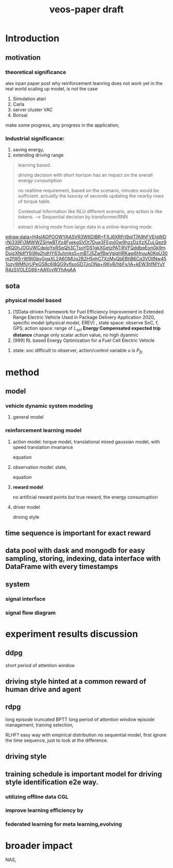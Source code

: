 :PROPERTIES:
:ID:       f949414e-7ddf-4d0f-b2b0-d27c2644a498
:END:
#+title: veos-paper draft

* Introduction
** motivation
*** theoretical significance
alex irpan paper post why reinforcement leanring does not work yet in the real world
scaling up model, is not the case
1. Simulation atari
2. Carla
3. server cluster VAC
4. Bonsai

make some progress, any progress in the application;



*** Industrial significance:
1. saving energy,
2. extending driving range

#+begin_quote
learning based.

driving decision with short horizon has an impact on the overall energy consumption

no realtime requirement, based on the scenario, minutes would be sufficient. actuallly the luxuray of seconds updating the nearby rows of torque table.

Contextual Information like NLU different scenario, any action is like tokens. --> Sequential decision by transformer/RNN

extract driving mode from large data in a online-learning mode.

#+end_quote



[[edraw:data=H4sIAOPOOWYAA5VR3W6DIBR+FXJ6XRFrl9qIT7A9hFVEIgWDrNi339Fi3MWWZSHwBTjfz4FyekgSVOt7Due3FEgvlOw9hzzDzXzXZuLQez9eKQ0hJOGUWCdplqYpRSqQh3CTsoYDS1gkXGetzPATjRVFQddbqEonGk9mDujzXNdfY6iWg2hdHY63uhmks5+mBTJ5ZwfBwVgjgHRKaw6HruuA0KqU30m2fW5+W9llGbvGgaXL2A6OMUq2B2H5nhC7XzMvQbEBtiB6Cq3VOIlNw451ozyWMfi/rUPeGS8c6l8QG9yflsoGD7JoONa+j9KvR/hbFx/lA+kEW3hfMYuYR4zSVOLED66+AAYcyWYhAgAA]]

** sota
*** physical model based
1. [1]Data-driven Framework for Fuel Efficiency Improvement in Extended Range Electric Vehicle Used in Package Delivery Application
   2020, specific model (physical model, EREV) , state space: observe SoC, f, GPS; action space: range of $L_{set}$  *Energy Compensated expected trip distance*
   change only scalar action value, no high dyanmic
2. [999] RL based Energy Optimization for a Fuel Cell Electric Vehicle
***** state: soc difficult to observer, action/control variable u is $P_{{fc}}$


* method

** model
*** vehicle dynamic system modeling
**** general model
*** reinforcement learning model
**** action model: torque model, translational mixed gaussian model, with speed translation invariance
equation
**** observation model: state,
equation
**** **reward model**
no artificial reward points but true reward, the energy consumuption
**** driver model
driving style

** time sequence is important for exact reward
** data pool with dask and mongodb for easy sampling, storing, indexing, data interface with DataFrame with every timestamps
** system
*** signal interface
*** signal flow diagram
* experiment results discussion
** ddpg
short period of attention window
** driving style hinted at a common reward of human drive and agent

** rdpg
long episode truncated BPTT long period of attention window
episode management, training selection,

RLHF? easy way with empirical distribution no sequential model, first ignore the time sequence, just to look at the difference.
** driving style
** training schedule is important model for driving style identification e2e way.
*** utilizing offline data CGL
*** improve learning efficiency by
*** federated learning for meta learning,evolving

* broader impact
NAS,

